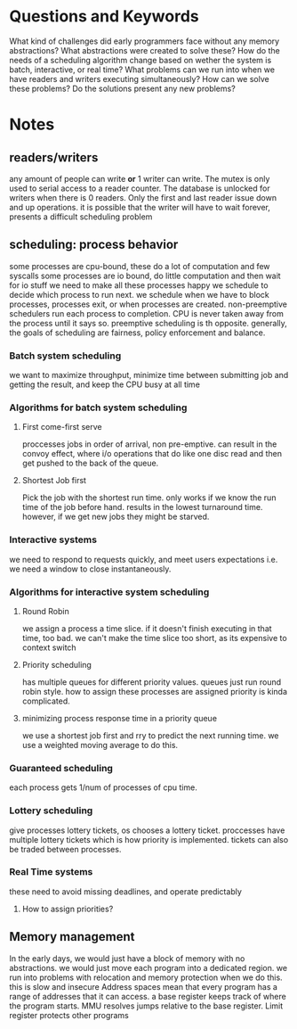 * Questions and Keywords
What kind of challenges did early programmers face without any memory abstractions? 
What abstractions were created to solve these?
How do the needs of a scheduling algorithm change based on wether the system is batch, interactive, or real time?
What problems can we run into when we have readers and writers executing simultaneously?
How can we solve these problems? 
Do the solutions present any new problems?
* Notes
** readers/writers
any amount of people can write *or* 1 writer can write. The mutex is only used to serial access to a reader counter. The database is unlocked for writers when there is 0 readers. Only the first and last reader issue down and up operations.
it is possible that the writer will have to wait forever, presents a difficult scheduling problem
** scheduling: process behavior
some processes are cpu-bound, these do a lot of computation and few syscalls
some processes are io bound, do little computation and then wait for io stuff
we need to make all these processes happy
we schedule to decide which process to run next. we schedule when we have to block processes, processes exit, or when processes are created. 
non-preemptive schedulers run each process to completion. CPU is never taken away from the process until it says so. preemptive scheduling is th opposite.
generally, the goals of scheduling are fairness, policy enforcement and balance.
*** Batch system scheduling
we want to maximize throughput, minimize time between submitting job and getting the result, and keep the CPU busy at all time
*** Algorithms for batch system scheduling
**** First come-first serve
proccesses jobs in order of arrival, non pre-emptive. can result in the convoy effect, where i/o operations that do like one disc read and then get pushed to the back of the queue.
**** Shortest Job first
Pick the job with the shortest run time. only works if we know the run time of the job before hand. results in the lowest turnaround time. however, if we get new jobs they might be starved.
*** Interactive systems
we need to respond to requests quickly, and meet users expectations i.e. we need a window to close instantaneously.
*** Algorithms for interactive system scheduling
**** Round Robin
we assign a process a time slice. if it doesn't finish executing in that time, too bad. we can't make the time slice too short, as its expensive to context switch
**** Priority scheduling
has multiple queues for different priority values. queues just run round robin style. how to assign these processes are assigned priority is kinda complicated. 
**** minimizing process response time in a priority queue
we use a shortest job first and rry to predict the next running time. we use a weighted moving average to do this.
*** Guaranteed scheduling
each process gets 1/num of processes of cpu time.
*** Lottery scheduling
give processes lottery tickets, os chooses a lottery ticket. proccesses have multiple lottery tickets which is how priority is implemented. tickets can also be traded between processes.
*** Real Time systems
these need to avoid missing deadlines, and operate predictably
**** How to assign priorities?
** Memory management
In the early days, we would just have a block of memory with no abstractions. we would just move each program into a dedicated region. we run into problems with relocation and memory protection when we do this. this is slow and insecure
Address spaces mean that every program has a range of addresses that it can access. a base register keeps track of where the program starts. MMU resolves jumps relative to the base register. Limit register protects other programs

